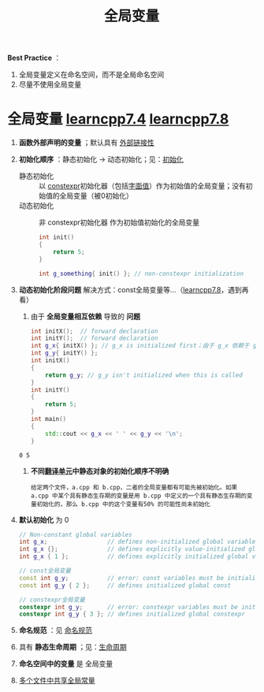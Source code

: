 :PROPERTIES:
:ID:       d85053ba-baae-419d-9902-edc51e53198e
:END:
#+title: 全局变量
#+filetags: cpp

*Best Practice* ：
1. 全局变量定义在命名空间，而不是全局命名空间
2. 尽量不使用全局变量

* 全局变量 [[https://www.learncpp.com/cpp-tutorial/introduction-to-global-variables/][learncpp7.4]] [[https://www.learncpp.com/cpp-tutorial/why-non-const-global-variables-are-evil/][learncpp7.8]]
1. *函数外部声明的变量* ；默认具有 [[id:f6bf51b1-6034-48c5-9fea-81e561eef430][外部链接性]]

2. *初始化顺序* ：静态初始化 -> 动态初始化；见：[[id:819c9ef5-5220-4678-994a-3122d7d17ab7][初始化]]
   - 静态初始化 :: 以 [[id:b06260e2-ed7a-4b12-8e9d-b07a3e564a75][constexpr]]初始化器（包括[[id:27733720-d27e-4852-bb07-b50130457fc9][字面值]]）作为初始值的全局变量；没有初始值的全局变量（被0初始化）
   - 动态初始化 :: 非 constexpr初始化器 作为初始值初始化的全局变量
     #+begin_src cpp :results output :namespaces std :includes <iostream>
     int init()
     {
         return 5;
     }

     int g_something{ init() }; // non-constexpr initialization
     #+end_src

3. *动态初始化阶段问题*
   解决方式：const全局变量等...（[[https://www.learncpp.com/cpp-tutorial/why-non-const-global-variables-are-evil/][learncpp7.8]]，遇到再看）
   1) 由于 *全局变量相互依赖* 导致的 *问题*
   #+begin_src cpp :results output :namespaces std :includes <iostream>
   int initX();  // forward declaration
   int initY();  // forward declaration
   int g_x{ initX() }; // g_x is initialized first；由于 g_x 依赖于 g_y，但后者还没初始化，因此导致前者为 0
   int g_y{ initY() };
   int initX()
   {
       return g_y; // g_y isn't initialized when this is called
   }
   int initY()
   {
       return 5;
   }
   int main()
   {
       std::cout << g_x << ' ' << g_y << '\n';
   }
   #+end_src
   #+RESULTS:
   : 0 5

   2) *不同[[id:d8366823-aedc-4b95-ab2f-f81d3aadea6e][翻译单元]]中静态对象的初始化顺序不明确*
   #+begin_example
   给定两个文件，a.cpp 和 b.cpp，二者的全局变量都有可能先被初始化。如果 a.cpp 中某个具有静态生存期的变量是用 b.cpp 中定义的一个具有静态生存期的变量初始化的，那么 b.cpp 中的这个变量有50% 的可能性尚未初始化
   #+end_example

3. *默认初始化* 为 0
   #+begin_src cpp :results output :namespaces std :includes <iostream>
   // Non-constant global variables
   int g_x;                 // defines non-initialized global variable (zero initialized by default)
   int g_x {};              // defines explicitly value-initialized global variable
   int g_x { 1 };           // defines explicitly initialized global variable

   // const全局变量
   const int g_y;           // error: const variables must be initialized
   const int g_y { 2 };     // defines initialized global const

   // constexpr全局变量
   constexpr int g_y;       // error: constexpr variables must be initialized
   constexpr int g_y { 3 }; // defines initialized global constexpr
   #+end_src

4. *命名规范* ：见 [[id:29f43a49-8123-4541-a02d-02c7ed24a042][命名规范]]

5. 具有 *静态生命周期* ；见：[[id:853a3bee-b823-49fc-acd6-804eecb74822][生命周期]]

6. *命名空间中的变量* 是 全局变量

7. [[id:a8100707-ed3c-4c60-ad7c-61ae20bf4da6][多个文件中共享全局常量]]
